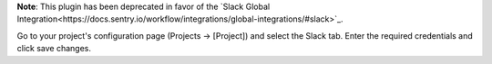 **Note**: This plugin has been deprecated in favor of the `Slack Global Integration<https://docs.sentry.io/workflow/integrations/global-integrations/#slack>`_.

Go to your project's configuration page (Projects -> [Project]) and select the Slack tab. Enter the required credentials and click save changes.
